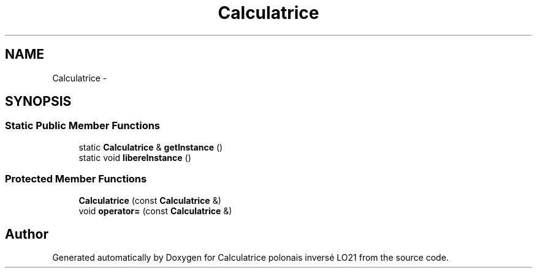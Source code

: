 .TH "Calculatrice" 3 "Thu Jun 7 2012" "Calculatrice polonais inversé LO21" \" -*- nroff -*-
.ad l
.nh
.SH NAME
Calculatrice \- 
.SH SYNOPSIS
.br
.PP
.SS "Static Public Member Functions"

.in +1c
.ti -1c
.RI "static \fBCalculatrice\fP & \fBgetInstance\fP ()"
.br
.ti -1c
.RI "static void \fBlibereInstance\fP ()"
.br
.in -1c
.SS "Protected Member Functions"

.in +1c
.ti -1c
.RI "\fBCalculatrice\fP (const \fBCalculatrice\fP &)"
.br
.ti -1c
.RI "void \fBoperator=\fP (const \fBCalculatrice\fP &)"
.br
.in -1c

.SH "Author"
.PP 
Generated automatically by Doxygen for Calculatrice polonais inversé LO21 from the source code\&.
